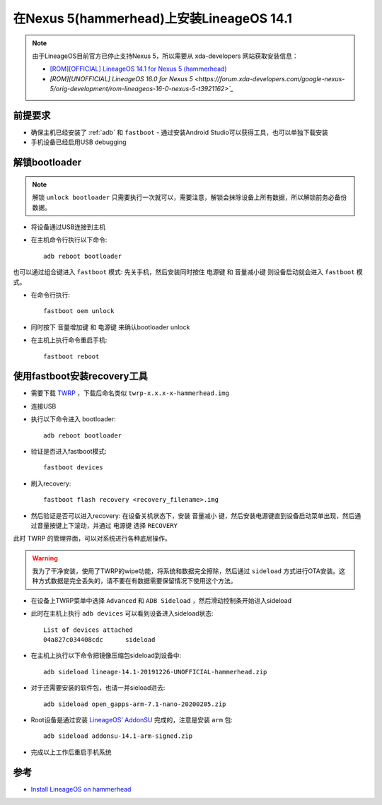 .. _lineageos_14.1_nexus_5:

============================================
在Nexus 5(hammerhead)上安装LineageOS 14.1
============================================

.. note::

   由于LineageOS目前官方已停止支持Nexus 5，所以需要从 xda-developers 网站获取安装信息：

   - `[ROM][OFFICIAL] LineageOS 14.1 for Nexus 5 (hammerhead) <https://forum.xda-developers.com/google-nexus-5/orig-development/rom-cm14-1-nexus-5-hammerhead-t3510548>`_
   - `[ROM][UNOFFICIAL] LineageOS 16.0 for Nexus 5 <https://forum.xda-developers.com/google-nexus-5/orig-development/rom-lineageos-16-0-nexus-5-t3921162>`_`

前提要求
===========

- 确保主机已经安装了 :ref:`adb` 和 ``fastboot`` - 通过安装Android Studio可以获得工具，也可以单独下载安装
- 手机设备已经启用USB debugging

解锁bootloader
=================

.. note::

   解锁 ``unlock bootloader`` 只需要执行一次就可以，需要注意，解锁会抹除设备上所有数据，所以解锁前务必备份数据。

* 将设备通过USB连接到主机
* 在主机命令行执行以下命令::

   adb reboot bootloader

也可以通过组合键进入 ``fastboot`` 模式: 先关手机，然后安装同时按住 ``电源键`` 和 ``音量减小键`` 则设备启动就会进入 ``fastboot`` 模式。

* 在命令行执行::

   fastboot oem unlock

* 同时按下 ``音量增加键`` 和 ``电源键`` 来确认bootloader unlock
* 在主机上执行命令重启手机::

   fastboot reboot

使用fastboot安装recovery工具
==============================

* 需要下载 `TWRP <https://dl.twrp.me/hammerhead>`_ ，下载后命名类似 ``twrp-x.x.x-x-hammerhead.img``
* 连接USB
* 执行以下命令进入 bootloader::

   adb reboot bootloader

* 验证是否进入fastboot模式::

   fastboot devices

* 刷入recovery::

   fastboot flash recovery <recovery_filename>.img

* 然后验证是否可以进入recovery: 在设备关机状态下，安装 ``音量减小`` 键，然后安装电源键直到设备启动菜单出现，然后通过音量按键上下滚动，并通过 电源键 选择 ``RECOVERY``

此时 TWRP 的管理界面，可以对系统进行各种底层操作。

.. warning::

   我为了干净安装，使用了TWRP的wipe功能，将系统和数据完全擦除，然后通过 ``sideload`` 方式进行OTA安装。这种方式数据是完全丢失的，请不要在有数据需要保留情况下使用这个方法。

- 在设备上TWRP菜单中选择 ``Advanced`` 和 ``ADB Sideload`` ，然后滑动控制条开始进入sideload

- 此时在主机上执行 ``adb devices`` 可以看到设备进入sideload状态::

   List of devices attached
   04a827c034408cdc      sideload 

- 在主机上执行以下命令把镜像压缩包sideload到设备中::

   adb sideload lineage-14.1-20191226-UNOFFICIAL-hammerhead.zip

- 对于还需要安装的软件包，也请一并sieload进去::

   adb sideload open_gapps-arm-7.1-nano-20200205.zip

- Root设备是通过安装 `LineageOS’ AddonSU <https://download.lineageos.org/extras>`_ 完成的，注意是安装 ``arm`` 包::

   adb sideload addonsu-14.1-arm-signed.zip

- 完成以上工作后重启手机系统

参考
======

- `Install LineageOS on hammerhead <https://wiki.lineageos.org/devices/hammerhead/install>`_
